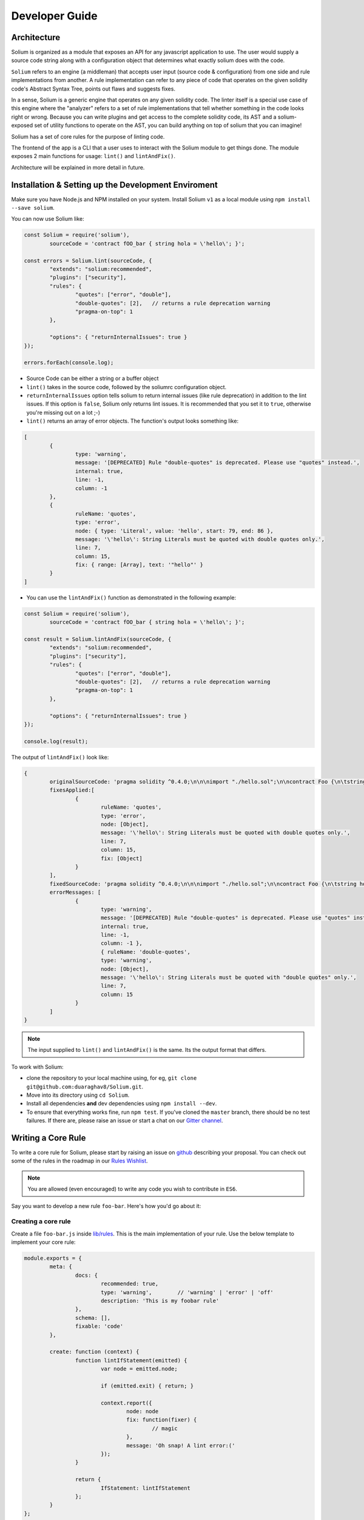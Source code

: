 ###############
Developer Guide
###############

.. index:: architecture

************
Architecture
************

Solium is organized as a module that exposes an API for any javascript application to use. The user would supply a source code string along with a configuration object that determines what exactly solium does with the code.

``Solium`` refers to an engine (a middleman) that accepts user input (source code & configuration) from one side and rule implementations from another.
A rule implementation can refer to any piece of code that operates on the given solidity code's Abstract Syntax Tree, points out flaws and suggests fixes.

In a sense, Solium is a generic engine that operates on any given solidity code. The linter itself is a special use case of this engine where the "analyzer" refers to a set of rule implementations that tell whether something in the code looks right or wrong.
Because you can write plugins and get access to the complete solidity code, its AST and a solium-exposed set of utility functions to operate on the AST, you can build anything on top of solium that you can imagine!

Solium has a set of core rules for the purpose of linting code.

The frontend of the app is a CLI that a user uses to interact with the Solium module to get things done. The module exposes 2 main functions for usage: ``lint()`` and ``lintAndFix()``.

Architecture will be explained in more detail in future.


.. index:: installing and setting up the development environment

****************************************************
Installation & Setting up the Development Enviroment
****************************************************

Make sure you have Node.js and NPM installed on your system.
Install Solium ``v1`` as a local module using ``npm install --save solium``.

You can now use Solium like:

.. code-block:: javascript

	const Solium = require('solium'),
		sourceCode = 'contract fOO_bar { string hola = \'hello\'; }';

	const errors = Solium.lint(sourceCode, {
		"extends": "solium:recommended",
		"plugins": ["security"],
		"rules": {
			"quotes": ["error", "double"],
			"double-quotes": [2],	// returns a rule deprecation warning
			"pragma-on-top": 1
		},

		"options": { "returnInternalIssues": true }
	});

	errors.forEach(console.log);

- Source Code can be either a string or a buffer object
- ``lint()`` takes in the source code, followed by the soliumrc configuration object.
- ``returnInternalIssues`` option tells solium to return internal issues (like rule deprecation) in addition to the lint issues. If this option is ``false``, Solium only returns lint issues. It is recommended that you set it to ``true``, otherwise you're missing out on a lot ;-)
- ``lint()`` returns an array of error objects. The function's output looks something like:

.. code-block:: javascript

	[
		{
			type: 'warning',
			message: '[DEPRECATED] Rule "double-quotes" is deprecated. Please use "quotes" instead.',
			internal: true,
			line: -1,
			column: -1
		},
		{
			ruleName: 'quotes',
			type: 'error',
			node: { type: 'Literal', value: 'hello', start: 79, end: 86 },
			message: '\'hello\': String Literals must be quoted with double quotes only.',
			line: 7,
			column: 15,
			fix: { range: [Array], text: '"hello"' }
		}
	]

- You can use the ``lintAndFix()`` function as demonstrated in the following example:

.. code-block:: javascript

	const Solium = require('solium'),
		sourceCode = 'contract fOO_bar { string hola = \'hello\'; }';

	const result = Solium.lintAndFix(sourceCode, {
		"extends": "solium:recommended",
		"plugins": ["security"],
		"rules": {
			"quotes": ["error", "double"],
			"double-quotes": [2],	// returns a rule deprecation warning
			"pragma-on-top": 1
		},

		"options": { "returnInternalIssues": true }
	});

	console.log(result);

The output of ``lintAndFix()`` look like:

.. code-block:: javascript

	{
		originalSourceCode: 'pragma solidity ^0.4.0;\n\n\nimport "./hello.sol";\n\ncontract Foo {\n\tstring hola = \'hello\';\n}\n',
		fixesApplied:[
			{ 
				ruleName: 'quotes',
				type: 'error',
				node: [Object],
				message: '\'hello\': String Literals must be quoted with double quotes only.',
				line: 7,
				column: 15,
				fix: [Object]
			}
		],
		fixedSourceCode: 'pragma solidity ^0.4.0;\n\n\nimport "./hello.sol";\n\ncontract Foo {\n\tstring hola = "hello";\n}\n',
		errorMessages: [
			{
				type: 'warning',
				message: '[DEPRECATED] Rule "double-quotes" is deprecated. Please use "quotes" instead.',
				internal: true,
				line: -1,
				column: -1 },
				{ ruleName: 'double-quotes',
				type: 'warning',
				node: [Object],
				message: '\'hello\': String Literals must be quoted with "double quotes" only.',
				line: 7,
				column: 15
			}
		]
	}


.. note::
	The input supplied to ``lint()`` and ``lintAndFix()`` is the same. Its the output format that differs.

To work with Solium:

- clone the repository to your local machine using, for eg, ``git clone git@github.com:duaraghav8/Solium.git``.
- Move into its directory using ``cd Solium``.
- Install all dependencies **and** dev dependencies using ``npm install --dev``.
- To ensure that everything works fine, run ``npm test``. If you've cloned the ``master`` branch, there should be no test failures. If there are, please raise an issue or start a chat on our `Gitter channel <https://gitter.im/Solium-linter/Lobby#>`_.


.. index:: writing core rule

*******************
Writing a Core Rule
*******************

To write a core rule for Solium, please start by raising an issue on `github <https://github.com/duaraghav8/Solium>`_ describing your proposal. You can check out some of the rules in the roadmap in our `Rules Wishlist <https://github.com/duaraghav8/Solium/issues/44>`_.

.. note::
	You are allowed (even encouraged) to write any code you wish to contribute in ``ES6``. 

Say you want to develop a new rule ``foo-bar``. Here's how you'd go about it:

Creating a core rule
====================

Create a file ``foo-bar.js`` inside `lib/rules <https://github.com/duaraghav8/Solium/tree/master/lib/rules>`_. This is the main implementation of your rule. Use the below template to implement your core rule:

.. code-block:: javascript

	module.exports = {
		meta: {
			docs: {
				recommended: true,
				type: 'warning',	// 'warning' | 'error' | 'off'
				description: 'This is my foobar rule'
			},
			schema: [],
			fixable: 'code'
		},

		create: function (context) {
			function lintIfStatement(emitted) {
				var node = emitted.node;

				if (emitted.exit) { return; }

				context.report({
					node: node
					fix: function(fixer) {
						// magic
					},
					message: 'Oh snap! A lint error:('
				});
			}

			return {
				IfStatement: lintIfStatement
			};
		}
	};

Your rule should expose an object that contains 2 attributes - ``meta`` object which describes the rule and ``create()`` function that actually lints over the given solidity code.

``meta``

- Contains ``docs`` object used to describe the rule.
- The ``schema`` object is used to describe the schema of options the user can pass to this rule via soliumrc config (see `AJV <https://github.com/epoberezkin/ajv>`_). This ensure that a valid set of options are passed to your rule. You can see the schema of `quotes <https://github.com/duaraghav8/Solium/blob/master/lib/rules/quotes.js#L37>`_ rule to understand how to write the schema for your rule.
- The ``fixable`` attribute can have value as either ``code`` or ``whitespace``. Set this attribute if your rule also contains fixes for the issues you report. Use ``whitespace`` if your rule only add/removes whitespace from the code. Else use ``code``.
- When a rule needs to be deprecated, we can add ``deprecated: true`` inside meta. We can add ``replacedBy: ["RULE NAME"]`` inside meta.docs if this rule is to be replaced by a new rule (see `deprecated example <https://github.com/duaraghav8/Solium/blob/master/lib/rules/double-quotes.js#L32-L36>`_).

.. note::
	``replacedBy`` doesn't force the linter to apply the new rule. Instead, it only throws a warning to the user, notifying them that they're using a deprecated rule and should consider moving to the new rule(s) specified inside ``replacedBy`` array. Try adding ``double-quotes: "error"`` inside ``rules`` inside your ``.soliumrc.json`` and running the linter.

``create()``

This function is responsible for actual processing of the contract code, determining whether something is wrong or not, reporting an issue and suggesting fixes.
create() must return an object whose Key is an AST node type, and value is the function to execute on that node. So, for example, ``IfStatement`` is the type of the AST node representing an ``if`` clause and block in solidity.

.. note::
	To know which node type you need to capture, install `solparse <https://github.com/duaraghav8/solparse>`_, parse some sample code into AST, then examine the particular node of interest for its ``type`` field. Specify that type as your return object key. You can see `any rule implementation <https://github.com/duaraghav8/Solium/tree/master/lib/rules>`_ to understand what create()'s return object looks like.

The create() function receives a ``context`` object, which allows you to access the solidity code to be linted and many other things to help your rule work its magic.

- ``context.options`` - ``undefined`` if user doesn't supply any options to your rule through soliumrc. An Array of options otherwise. Solium ensures that the options passed inside the array are fully compliant with the ``schema`` you define for each of them in ``meta``. So if a user specifies ``foo-bar: ['error', 'hello', 110, {a: [99]}]``, then ``foo-bar`` rule's ``context.options`` contains the array ``['hello', 110, {a: [99]}]`` (all but the first item, because the first is the severity of the rule). See `options example <https://github.com/duaraghav8/Solium/blob/master/lib/rules/quotes.js#L47>`_.
- ``context.getSourceCode()`` - returns a SourceCode object that gives you access to the solidity code and several functions to operate on it and AST nodes.

The functions exposed by SourceCode object are as follows:

1. ``getText (node)`` - get source code for the specified node. If no arguments given, it returns the complete source code

2. ``getTextOnLine (lineNumber)`` - get the complete text on the specified line number (lineNumber is an Integer)

3. ``getLine (node)`` - get the line number on which the specified node's code starts

4. ``getEndingLine (node)`` - get the line number on which the specified node's code ends

5. ``getColumn (node)`` - get column no. of the first character of the specified node's code

6. ``getEndingColumn (node)`` - get column no. of the last character of the specified node's code

7. ``getParent (node)`` - get the parent node of the specified node

8. ``getNthParent (node)`` - get the Nth parent node of the specified node

9. ``getNextChar (node)`` - get 1 character after the code of specified node

10. ``getPrevChar (node)`` - get 1 character before the code of specified node

11. ``getNextChars (node, charCount)`` - get charCount no. of characters after the code of specified node

12. ``getPrevChars (node, charCount)`` - get charCount no. of characters befre the code of specified node

13. ``isASTNode (arg)`` - Returns true if the given argument is a valid (Spider-Monkey compliant) AST Node

14. ``getStringBetweenNodes (prevNode, nextNode)`` - get the complete code between 2 specified nodes. (The code ranges from prevNode.end (inclusive) to nextNode.start (exclusive) )

- ``context.report()`` - Lastly, the context object provides you with a clean interface to report lint issues:

.. code-block:: javascript

	context.report({
		node,	// the AST node retrieved through emitted.node (see below)
		fix(fixer) {	// [OPTIONAL]
			if (wantToApplyFix) {
				return [fixer.replaceText(node, "hello world!!")];
			}

			return null;			
		},
		message: 'Lint issue raised yayy!',
		location: {	// [OPTIONAL]
			line: 9,	// [OPTIONAL]
			column: 20	// [OPTIONAL]
		}
	});

See `report with fix example <https://github.com/duaraghav8/Solium/blob/master/lib/rules/quotes.js#L67-L73>`_ and `report with location example <https://github.com/duaraghav8/Solium/blob/master/lib/rules/quotes.js#L67-L73>`_.

.. note::
	If you're supplying the ``fix()`` function, make sure you specify the ``fixable`` attribute in ``meta``.

Your ``fix()`` function will receive a ``fixer`` object that exposes several functions so you can tell Solium **how** to fix the raised lint issue. Every fixer function you call returns a fixer packet. Solium understands how to work with this packet. Your fix function must return either a single fixer packet, an array of fixer packets or ``null``.

.. note::
	Returning a ``null`` results in the particlar fix function being ignored. This is convenient when, under certain conditions, you don't want to apply any fixes.
	This means that ``fix(fixer) { return null; }`` is equivalent to not supplying a ``fix()`` function in the error object at all.
	See the ``context.report()`` example above.

.. warning::
	Multiple fixer packets inside the array must not overlap, else Solium throws an error. For eg- the first packet tries to remove the first 10 characters from the solidity code, whereas another packet tries to replace them by, say, "hello world". This results in an overlap and hence the complete fix is not valid. However, if the replacement begins at the 11th character, then there is no conflict and so your fix is valid!

Below is the list of functions exposed by the ``fixer`` object:

1. ``insertTextAfter (node, text)`` - inserts text after the given node

2. ``insertTextAfterRange (range, text)`` - inserts text after the given range

3. ``insertTextBefore(node, text)`` - inserts text before the given node

4. ``insertTextBeforeRange(range, text)`` - inserts text before the given range

5. ``remove (node)`` - removes the given node

6. ``removeRange(range)`` - removes text in the given range

7. ``replaceText(node, text)`` - replaces the text in the given node

8. ``replaceTextRange(range, text)`` - replaces the text in the given range

9. ``insertTextAt(index, text)`` - inserts text at the given position in the source code

Where ``range`` is an array of 2 unsigned integers, like ``[12, 19]``, ``node`` is a valid AST node retrieved from ``emitted.node`` (see below), ``text`` is a valid string and ``index`` is an unsigned integer like ``69``.


``emitted``

As mentioned earlier, ``create()`` should return an object. The function specified as the value for a key is responsible for operating over that AST node, so it gets passed an ``emitted`` object. This object's properties are as follows:

- ``emitted.exit`` - Solium passes an AST node to a rule twice - once when it enters the node during its Depth-first traversal and second when its leaving it. exit property, if true, means Solium is leaving the node. So if you only want your rule to execute once over a node, you can specify ``if(emitted.exit) { return; }``.

.. note::
	A common use case for ``exit`` is when you want your rule to access the whole contract's AST Node (type ``Program``) at the end, ie, when all other rules are done reporting their rules. Then you could specify ``if(!emitted.exit) { return; }``.

- ``emitted.node`` - is the AST Node object of type specified as the key in your return object. So if, for eg, your create() returns ``{ ForStatement: inspectForLoop }``, then you can access the AST Node representing the ``for`` loop in solidity like:

.. code-block:: javascript

	create(context) {
		function inspectForLoop(emitted) {
			const {node} = emitted;
			console.log (node.type);	// prints "ForStatement" and the node has appropriate properties of 'for' statement
		}

		return {ForStatement: inspectForLoop};
	}

See `emitted node example <https://github.com/duaraghav8/Solium/blob/master/lib/rules/quotes.js#L55>`_

You now have all the required knowledge to develop your core rule ``lib/rules/foo-bar.js``. Its now time to write tests.


Testing your Core rule
======================

- Inside the ``test/lib/rules``, creating a new directory ``foo-bar`` and a file inside this directory ``foo-bar.js`` (see `test examples <https://github.com/duaraghav8/Solium/tree/master/test/lib/rules>`_).
- Now paste the below template in ``test/lib/rules/foo-bar/foo-bar.js``:

.. code-block:: javascript

	/**
	 * @fileoverview Description of the rule
	 * @author YOUR NAME <your@email>
	 */

	'use strict';

	var Solium = require('../../../../lib/solium'),
		wrappers = require('../../../utils/wrappers');
	var toContract = wrappers.toContract, toFunction = wrappers.toFunction;

	// Solium should only lint using your rule so only issues flagged by your rule are reported
	// so you can easily test it. Replace foo-bar with your rule name.
	var config = {
		"rules": {
			"foo-bar": "error"	// alternatively - ["error" OR "warning", options acc. to meta.schema of rule]
		}
	};

	describe('[RULE] foo-bar: Rejections', function () {
		it('should reject some stuff', function(done) {
			var code = 'contract Blah { function bleh() {} }',
				errors = Solium.lint(code, config);

			// YOUR TESTS GO HERE. For eg:
			errors.should.be.size(2);	// If you're expecting your rule to flag 2 lint issues on the given code.

			Solium.reset();
			done();
		});
	});

	describe('[RULE] foo-bar: Acceptances', function () {
		it('should accept some stuff', function(done) {
			// YOUR LINTING & TESTS GO HERE. For eg:

			Solium.reset();
			done();
		});
	});

You're now ready to write your tests (see `shouldjs documentation <https://shouldjs.github.io/>`_).

After writing your tests, add an entry for your rule ``foo-bar`` in `solium json <https://github.com/duaraghav8/Solium/blob/master/config/solium.json>`_.
You also need to add your rule's entry to the ``List of Style Rules`` section in User Guide.

Finally, add an entry for your rule in `solium all <https://github.com/duaraghav8/Solium/blob/master/config/rulesets/solium-all.js>`_ ruleset: ``foo-bar: <SEVERITY>`` where severity should be how your rule should be treated by default (as an error or warning). Severity should be same as what you specified in your rule's ``meta.docs.type``.

Now run ``npm run lint`` to let eslint work its magic. Resolve any lint issues you might see in your rule & test files.
Run ``npm test`` and resolve any failures.

Once everything passes and there are no lint issues, you're ready to make a Pull Request :D

.. note::
	ESLint allows us to disable linting on specific pieces of code. This should only be used after a brief discussion about why it's suitable.

.. note::
	Running ``npm test`` also prints coverage stats at the bottom of the CLI output. It creates the ``coverage`` directory whose ``index.html`` can be opened in any browser to view the same. Write enough tests to keep the coverage for the rule above ``90%``.


.. index:: developing sharable config

****************************
Developing a Sharable Config
****************************

The purpose of a sharable config is for an organisation to just pick up a solidity style spec to work with and focus on the coding part instead of getting into a tabs vs. spaces debate. You install the SC and specify its name without prefix as value of the ``extends`` key in your soliumrc config. Something like:

.. code-block:: javascript

	{
		"extends": "foobar"
	}

(See full documentation in User Guide)

Sharable configs are distributed as modules via NPM. You are encouraged to include ``solium``, ``solidity`` and ``soliumconfig`` tags in your ``package.json``. Say, you want to call your config ``foobar``. Then your module's name must be ``solium-config-foobar``. The prefix is mandatory for solium to recognise the module as a sharable config.

.. note::
	For reasons discussed on our `blog <https://medium.com/solium/reserving-a-few-npm-names-for-solium-configs-plugins-c6a51f59074d>`_, we have reserved a few NPM solium config module names. If you find your organisation's name in the list in the blog, please follow the instructions at the bottom of the blog to claim your module.

Start by creating a directory to contain your module

- ``mkdir solium-config-foobar``
- ``cd solium-config-foobar``
- ``npm init`` Fill in the appropriate details and don't forget to add the tags mentioned above!
- Create your ``index.js`` file (or whichever you specified as your entry point file). This file must expose an object like below:

.. code-block:: javascript

	module.exports = {
		rules: {
			quotes: ["error", "double"],
			indentation: ["warning", 4],
			"pragma-on-top": 1,
			...
		}
	};

- Specify the ``peerDependencies`` attribute in your ``package.json`` like:

.. code-block:: javascript

	{
		...
		"peerDependencies": {
			"solium": "^1.0.0"
		}
	}

Read about `Peer Dependencies on NPM <https://nodejs.org/en/blog/npm/peer-dependencies/>`_.
You're now ready to test your config.

Testing your Sharable Config
============================

Solium internally simply ``require()``s the config you extends from in your soliumrc. So as long as require() can resolve the name ``solium-config-foobar``, it doesn't care where the config is installed.

The simplest way to test is to first link your config and make it globally available. Traverse to your config directory and run ``npm link``. You can verify that your config is globally available by going to any random directory, opening a node REPL and running ``require('solium-config-foobar')``.

Next, go to your dapp directory that contains the ``.soliumrc.json`` file. Open this file and set ``"extends": "foobar"`` (**only the config name, not the prefix**). You can omit the entire ``rules`` object.

Now run ``solium -d contracts/``. The linter should behave according to the severities & rule options provided by you.

That's it! You're now ready to ``npm publish`` your Sharable Config.


.. note::
	It is a good practice to specify **all** the rules in your sharable config. This ensures that you decided how each rule is to be treated and that you didn't forget about any of them. If you wish to turn a rule off, simply specify its value as ``off`` or ``0``. See list of all rules on User Guide. See example configuration `solium all ruleset <https://github.com/duaraghav8/Solium/blob/master/config/rulesets/solium-all.js>`_.

.. note::
	It is good practice to turn off all the deprecated rules. See the Rule List in User Guide to know which rules are now deprecated.


.. index:: developing solium plugin

*******************
Developing a Plugin
*******************

Plugins allow third party developers to write rule implementations that work with solium and re-distribute them for use.
Plugins too are distributed via NPM, have the prefix ``solium-plugin-`` and should, as a best practice, have the tags ``solium``, ``solidity`` and ``soliumplugin``.

As an example, you can check out Solium's `official Security Plugin <https://github.com/duaraghav8/solium-plugin-security>`_.

.. note::
	For reasons discussed on our `blog <https://medium.com/solium/reserving-a-few-npm-names-for-solium-configs-plugins-c6a51f59074d>`_, we have reserved a few NPM solium plugin module names. If you find your organisation's name in the list in the blog, please follow the instructions at the bottom of the blog to claim your module.

Start by creating a directory to contain your plugin (lets call the plugin ``baz``)

- ``mkdir solium-plugin-baz``
- ``cd solium-plugin-baz``
- ``npm init`` Fill in the appropriate details and don't forget to add the tags mentioned above
- Specify the ``peerDependencies`` attribute in your ``package.json`` like:

.. code-block:: javascript

	{
		...
		"peerDependencies": {
			"solium": "^1.0.0"
		}
	}

Read about `Peer Dependencies on NPM <https://nodejs.org/en/blog/npm/peer-dependencies/>`_.

- Create your ``index.js`` file (or whichever you specified as your entry point file). This file must expose an object like below:

.. code-block:: javascript

	module.exports = {
		meta: {
			description: 'Plugin description'
		},
		rules: {
			foo: {
				meta: {
					docs: {
						recommended: true,
						type: 'warning',
						description: 'Rule description'
					},
					schema: []
				},
				create: function (context) {
					function inspectProgram (emitted) {
						if (emitted.exit) { return; }
						context.report ({
							node: emitted.node,
							message: 'The rule baz/foo reported an error successfully.'
						});
					}
					return {
						Program: inspectProgram
					};
				}
			}
		}
	};

.. note::
	In the above example, you can set the ``type`` property to ``off``. The effect of this is that the rule exists in your plugin but is **disabled by default**. This feature can be used when you require that a user only purposely enable the rule (probaby because it may not be desirable for general audience).


Notice that every rule you define inside the ``rules`` object has the exact **same schema as the core rule** described above. So if you know how to implement a core rule, you need not learn anything new to implement a plugin rule.

Testing your Plugin
===================

Inside your main plugin directory itself:

- Install solium v1 as a dev dependency using ``npm install --save-dev solium``.
- Run ``npm install --save-dev mocha chai should`` to install the devDependencies for testing purposes.
- In your ``package.json``, add the following key:

.. code-block:: javascript

	"scripts": {
		"test": "mocha --require should --reporter spec --recursive"
	},

- Run ``npm link`` to make this plugin globally available. (You can confirm that it worked by going to any random directory in your system, firing up Nodejs REPL and run ``require('solium-plugin-baz')``).
- Write your tests inside the ``test/`` directory following the below pattern:

.. code-block:: javascript

	var Solium = require ('solium');
	/**
	 * If you require any other modules like lodash, install them.
	 * If the module is only being used in your tests, then it should go in your dev dependencies.
	 * If being used by any of your rules, then it must go into dependencies.
	 */
	var config = {
		plugins: ['baz'],
		rules: {
			'baz/foo': 'warning'
		},
		// This returns internal warnings, like deprecation notices
		options: {
			returnInternalIssues: true
		}
	};
	describe ('Rule foo: Acceptances', function () {
		it ('should accept some stuff and reject other stuff', function (done) {
			var code = 'contract BlueBerry { function foo () {} }';
			var errors = Solium.lint (code, config);
			// If your rules also contain fix()es you'd like to test, use:
			// var errors = Solium.lintAndFix (code, config);
			console.log ('Errors:\n', errors);
			// Now you can test the error objects returned by Solium.
			// Each item in errors array represents a lint error produced by the plugin's rules foo & bar
			errors.should.be.Array ();
			errors.should.have.size (2);
			// Add further tests to examine the error objects
			// Once your tests have finished, call below functions to safely exit
			Solium.reset ();
			done ();
		});
	});

Notice that the **schema of plugin rule tests is the same as that of core rule tests**.

- Now run the tests using ``npm test`` and resolve any failures that occur.
- As another (optional) test, you can also go to your DApp directory and add your plugin's entry in ``.soliumrc.json`` to see if its working properly:

.. code-block:: javascript

	{
		"plugins": ["baz"],
		"rules": {
			"baz/foo": "error"
		}
	}

And run the linter.

Once all tests pass, you can remove the global link of your plugin using ``npm unlink`` inside your plugin directory and then ``npm publish`` it!

See a `sample plugin for solium <https://github.com/duaraghav8/solium-plugin-sample>`_.

.. index:: building documentation

******************************
Building this documentation
******************************

This documentation is built with `Sphinx <http://www.sphinx-doc.org/en/stable/>`_ and written in `RST <http://docutils.sourceforge.net/rst.html>`_.

- To make changes in it, start by cloning Solium to your workstation with ``git clone``.
- ``cd`` into the ``docs/`` directory. This dir is responsible for containing all rst files, sphinx confguration and builds.
- Make sure you have all Sphinx dependencies installed (see `getting started with readthedocs <http://docs.readthedocs.io/en/latest/getting_started.html>`_).

.. note::
	This documentation builds successfully with Sphinx ``v1.5`` but fails with ``v1.6``. Although we haven't yet fully investigated whether its a problem with our docs or Sphinx, we recommend you to install ``v1.5`` in order to see the changes you've made.

- Make the changes to the docs as you see fit, then run ``make html`` while still inside ``docs/``. If there were no RST errors, the docs should build successfully.
- Open up ``docs/_build/html/index.html`` in your favourite browser to see the changed.
- Once you're satisfied, you can commit the changes you made in the RST docs and send a PR.


